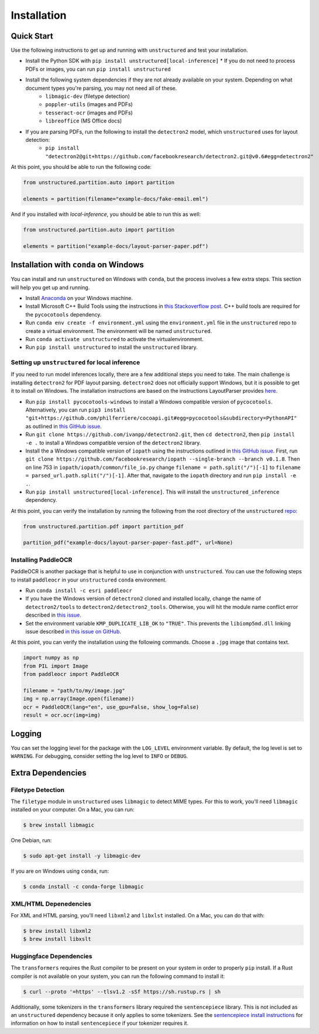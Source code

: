 Installation
============

Quick Start
-----------

Use the following instructions to get up and running with ``unstructured`` and test your
installation.

* Install the Python SDK with ``pip install unstructured[local-inference]``
  * If you do not need to process PDFs or images, you can run ``pip install unstructured``

* Install the following system dependencies if they are not already available on your system. Depending on what document types you're parsing, you may not need all of these.
	* ``libmagic-dev`` (filetype detection)
	* ``poppler-utils`` (images and PDFs)
	* ``tesseract-ocr`` (images and PDFs)
	* ``libreoffice`` (MS Office docs)

* If you are parsing PDFs, run the following to install the ``detectron2`` model, which ``unstructured`` uses for layout detection:
	* ``pip install "detectron2@git+https://github.com/facebookresearch/detectron2.git@v0.6#egg=detectron2"``

At this point, you should be able to run the following code:

.. code:: python

  from unstructured.partition.auto import partition

  elements = partition(filename="example-docs/fake-email.eml")

And if you installed with `local-inference`, you should be able to run this as well:

.. code:: python

  from unstructured.partition.auto import partition

  elements = partition("example-docs/layout-parser-paper.pdf")


Installation with ``conda`` on Windows
--------------------------------------

You can install and run ``unstructured`` on Windows with ``conda``, but the process
involves a few extra steps. This section will help you get up and running.

* Install `Anaconda <https://docs.conda.io/projects/conda/en/latest/user-guide/install/windows.html>`_ on your Windows machine.
* Install Microsoft C++ Build Tools using the instructions in `this Stackoverflow post <https://stackoverflow.com/questions/64261546/how-to-solve-error-microsoft-visual-c-14-0-or-greater-is-required-when-inst>`_. C++ build tools are required for the ``pycocotools`` dependency.
* Run ``conda env create -f environment.yml`` using the ``environment.yml`` file in the ``unstructured`` repo to create a virtual environment. The environment will be named ``unstructured``.
* Run ``conda activate unstructured`` to activate the virtualenvironment.
* Run ``pip install unstructured`` to install the ``unstructured`` library.

===============================================
Setting up ``unstructured`` for local inference
===============================================

If you need to run model inferences locally, there are a few additional steps you need to
take. The main challenge is installing ``detectron2`` for PDF layout parsing. ``detectron2``
does not officially support Windows, but it is possible to get it to install on Windows.
The installation instructions are based on the instructions LayoutParser provides
`here <https://layout-parser.github.io/tutorials/installation#for-windows-users>`_.

* Run ``pip install pycocotools-windows`` to install a Windows compatible version of ``pycocotools``. Alternatively, you can run ``pip3 install "git+https://github.com/philferriere/cocoapi.git#egg=pycocotools&subdirectory=PythonAPI"`` as outlined in `this GitHub issue <https://github.com/cocodataset/cocoapi/issues/169#issuecomment-462528628>`_.
* Run ``git clone https://github.com/ivanpp/detectron2.git``, then ``cd detectron2``, then ``pip install -e .`` to install a Windows compatible version of the ``detectron2`` library.
* Install the a Windows compatible version of ``iopath`` using the instructions outlined in `this GitHub issue <https://github.com/Layout-Parser/layout-parser/issues/15#issuecomment-819546751>`_. First, run ``git clone https://github.com/facebookresearch/iopath --single-branch --branch v0.1.8``. Then on line 753 in ``iopath/iopath/common/file_io.py`` change ``filename = path.split("/")[-1]`` to ``filename = parsed_url.path.split("/")[-1]``. After that, navigate to the ``iopath`` directory and run ``pip install -e .``.
* Run ``pip install unstructured[local-inference]``. This will install the ``unstructured_inference`` dependency.

At this point, you can verify the installation by running the following from the root directory of the ``unstructured`` `repo <https://github.com/Unstructured-IO/unstructured>`_:


.. code:: python

	from unstructured.partition.pdf import partition_pdf

	partition_pdf("example-docs/layout-parser-paper-fast.pdf", url=None)


====================
Installing PaddleOCR
====================

PaddleOCR is another package that is helpful to use in conjunction with ``unstructured``.
You can use the following steps to install ``paddleocr`` in your ``unstructured`` ``conda``
environment.

* Run ``conda install -c esri paddleocr``
* If you have the Windows version of ``detectron2`` cloned and installed locally, change the name of ``detectron2/tools`` to ``detectron2/detectron2_tools``. Otherwise, you will hit the module name conflict error described in `this issue <https://github.com/PaddlePaddle/PaddleOCR/issues/1024>`_.
* Set the environment variable ``KMP_DUPLICATE_LIB_OK`` to ``"TRUE"``. This prevents the ``libiomp5md.dll`` linking issue described `in this issue on GitHub <https://github.com/PaddlePaddle/PaddleOCR/issues/4613>`_.


At this point, you can verify the installation using the following commands. Choose a
``.jpg`` image that contains text.

.. code:: python

	import numpy as np
	from PIL import Image
	from paddleocr import PaddleOCR

	filename = "path/to/my/image.jpg"
	img = np.array(Image.open(filename))
	ocr = PaddleOCR(lang="en", use_gpu=False, show_log=False)
	result = ocr.ocr(img=img)



Logging
-------

You can set the logging level for the package with the ``LOG_LEVEL`` environment variable.
By default, the log level is set to ``WARNING``. For debugging, consider setting the log
level to ``INFO`` or ``DEBUG``.


Extra Dependencies
-------------------

==================
Filetype Detection
==================

The ``filetype`` module in ``unstructured`` uses ``libmagic`` to detect MIME types. For
this to work, you'll need ``libmagic`` installed on your computer. On a Mac, you can run:

.. code:: console

		$ brew install libmagic

One Debian, run:

.. code:: console

		$ sudo apt-get install -y libmagic-dev


If you are on Windows using ``conda``, run:

.. code:: console

		$ conda install -c conda-forge libmagic

======================
XML/HTML Depenedencies
======================

For XML and HTML parsing, you'll need ``libxml2`` and ``libxlst`` installed. On a Mac, you can do
that with:


.. code:: console

		$ brew install libxml2
		$ brew install libxslt

========================
Huggingface Dependencies
========================

The ``transformers`` requires the Rust compiler to be present on your system in
order to properly ``pip`` install. If a Rust compiler is not available on your system,
you can run the following command to install it:

.. code:: console

    $ curl --proto '=https' --tlsv1.2 -sSf https://sh.rustup.rs | sh

Additionally, some tokenizers in the ``transformers`` library required the ``sentencepiece``
library. This is not included as an ``unstructured`` dependency because it only applies
to some tokenizers. See the
`sentencepiece install instructions <https://github.com/google/sentencepiece#installation>`_ for
information on how to install ``sentencepiece`` if your tokenizer requires it.
